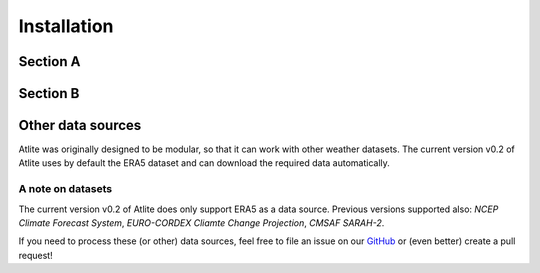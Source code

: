 ##########################################
Installation
##########################################

Section A
=========

Section B
=========


Other data sources
==================

Atlite was originally designed to be modular, so that it can work with
other weather datasets.
The current version v0.2 of Atlite uses by default the ERA5 dataset and
can download the required data automatically.

A note on datasets
------------------
The current version v0.2 of Atlite does only support ERA5 as a data source.
Previous versions supported also: *NCEP Climate Forecast System*,
*EURO-CORDEX Cliamte Change Projection*, *CMSAF SARAH-2*.

If you need to process these (or other) data sources, feel free to
file an issue on our `GitHub <https://github.com/PyPSA/atlite>`_ or (even better) create a pull request!